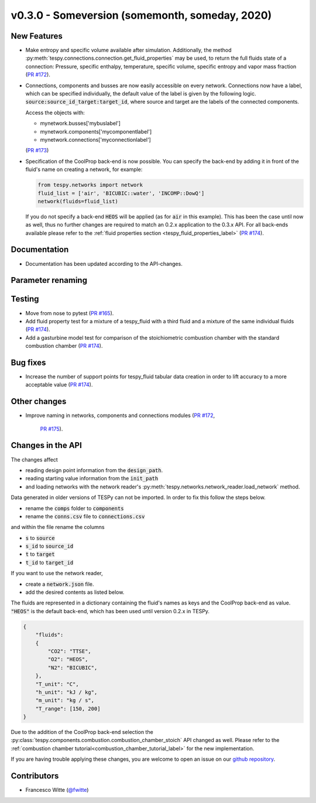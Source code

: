 v0.3.0 - Someversion (somemonth, someday, 2020)
+++++++++++++++++++++++++++++++++++++++++++++++

New Features
############
- Make entropy and specific volume available after simulation. Additionally,
  the method :py:meth:`tespy.connections.connection.get_fluid_properties` may
  be used, to return the full fluids state of a connection: Pressure,
  specific enthalpy, temperature, specific volume, specific entropy and
  vapor mass fraction (`PR #172 <https://github.com/oemof/tespy/pull/172>`_).
- Connections, components and busses are now easily accessible on every
  network. Connections now have a label, which can be specified individually,
  the default value of the label is given by the following logic.
  :code:`source:source_id_target:target_id`, where source and target are the
  labels of the connected components.

  Access the objects with:

  - mynetwork.busses['mybuslabel']
  - mynetwork.components['mycomponentlabel']
  - mynetwork.connections['myconnectionlabel']

  (`PR #173 <https://github.com/oemof/tespy/pull/173>`_)
- Specification of the CoolProp back-end is now possible. You can specify the
  back-end by adding it in front of the fluid's name on creating a network, for
  example:

  .. code-block:: python

      from tespy.networks import network
      fluid_list = ['air', 'BICUBIC::water', 'INCOMP::DowQ']
      network(fluids=fluid_list)

  If you do not specify a back-end :code:`HEOS` will be applied (as for
  :code:`air` in this example). This has been the case until now as well, thus
  no further changes are required to match an 0.2.x application to the
  0.3.x API. For all back-ends available please refer to the
  :ref:`fluid properties section <tespy_fluid_properties_label>`
  (`PR #174 <https://github.com/oemof/tespy/pull/174>`_).

Documentation
#############
- Documentation has been updated according to the API-changes.

Parameter renaming
##################

Testing
#######
- Move from nose to pytest
  (`PR #165 <https://github.com/oemof/tespy/pull/165>`_).
- Add fluid property test for a mixture of a tespy_fluid with a third
  fluid and a mixture of the same individual fluids
  (`PR #174 <https://github.com/oemof/tespy/pull/174>`_).
- Add a gasturbine model test for comparison of the stoichiometric combustion
  chamber with the standard combustion chamber
  (`PR #174 <https://github.com/oemof/tespy/pull/174>`_).

Bug fixes
#########
- Increase the number of support points for tespy_fluid tabular data creation
  in order to lift accuracy to a more acceptable value
  (`PR #174 <https://github.com/oemof/tespy/pull/174>`_).

Other changes
#############
- Improve naming in networks, components and connections modules
  (`PR #172 <https://github.com/oemof/tespy/pull/172>`_,
   `PR #175 <https://github.com/oemof/tespy/pull/175>`_).

Changes in the API
##################
The changes affect

- reading design point information from the :code:`design_path`.
- reading starting value information from the :code:`init_path`
- and loading networks with the network reader's
  :py:meth:`tespy.networks.network_reader.load_network` method.

Data generated in older versions of TESPy can not be imported. In order to fix
this follow the steps below.

- rename the :code:`comps` folder to :code:`components`
- rename the :code:`conns.csv` file to :code:`connections.csv`

and within the file rename the columns

- :code:`s` to :code:`source`
- :code:`s_id` to :code:`source_id`
- :code:`t` to :code:`target`
- :code:`t_id` to :code:`target_id`

If you want to use the network reader,

- create a :code:`network.json` file.
- add the desired contents as listed below.

The fluids are represented in a dictionary containing the fluid's names as keys
and the CoolProp back-end as value. :code:`"HEOS"` is the default back-end,
which has been used until version 0.2.x in TESPy.

.. code-block:: json

    {
        "fluids":
        {
            "CO2": "TTSE",
            "O2": "HEOS",
            "N2": "BICUBIC",
        },
        "T_unit": "C",
        "h_unit": "kJ / kg",
        "m_unit": "kg / s",
        "T_range": [150, 200]
    }

Due to the addition of the CoolProp back-end selection the
:py:class:`tespy.components.combustion.combustion_chamber_stoich` API changed
as well. Please refer to the
:ref:`combustion chamber tutorial<combustion_chamber_tutorial_label>` for the
new implementation.

If you are having trouble applying these changes, you are welcome to open an
issue on our `github repository <https://github.com/oemof/tespy/issues>`_.

Contributors
############
- Francesco Witte (`@fwitte <https://github.com/fwitte>`_)
